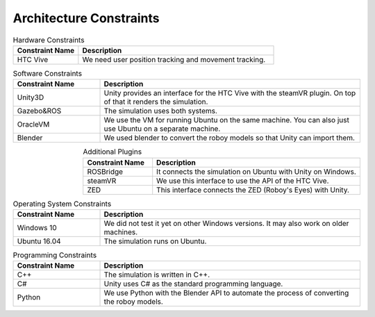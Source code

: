 Architecture Constraints
========================


.. csv-table:: Hardware Constraints
  :header: "Constraint Name", "Description"
  :widths: 20, 60

  "HTC Vive", "We need user position tracking and movement tracking."

.. csv-table:: Software Constraints
  :header: "Constraint Name", "Description"
  :widths: 20, 60

  "Unity3D", "Unity provides an interface for the HTC Vive with the steamVR plugin. On top of that it renders the simulation."
  "Gazebo&ROS", "The simulation uses both systems."
  "OracleVM", "We use the VM for running Ubuntu on the same machine. You can also just use Ubuntu on a separate machine."
  "Blender", "We used blender to convert the roboy models so that Unity can import them."

.. csv-table:: Additional Plugins
  :header: "Constraint Name", "Description"
  :widths: 20, 60
  :align: right

  "ROSBridge", "It connects the simulation on Ubuntu with Unity on Windows."
  "steamVR", "We use this interface to use the API of the HTC Vive."
  "ZED", "This interface connects the ZED (Roboy's Eyes) with Unity."

.. csv-table:: Operating System Constraints
  :header: "Constraint Name", "Description"
  :widths: 20, 60

  "Windows 10", "We did not test it yet on other Windows versions. It may also work on older machines."
  "Ubuntu 16.04", "The simulation runs on Ubuntu."

.. csv-table:: Programming Constraints
  :header: "Constraint Name", "Description"
  :widths: 20, 60

  "C++", "The simulation is written in C++."
  "C#", "Unity uses C# as the standard programming language."
  "Python", "We use Python with the Blender API to automate the process of converting the roboy models."
